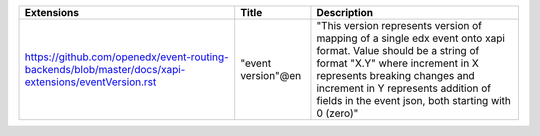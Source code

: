 +-----------------------------------------------------------------------------------------------------+--------------------+--------------------------------------------------------------------------------------------------------------------------------------------------------------------------------------------------------------------------------------------------------------------------------+
| Extensions                                                                                          | Title              | Description                                                                                                                                                                                                                                                                    |
+=====================================================================================================+====================+================================================================================================================================================================================================================================================================================+
| https://github.com/openedx/event-routing-backends/blob/master/docs/xapi-extensions/eventVersion.rst | "event version"@en | "This version represents version of mapping of a single edx event onto xapi format. Value should be a string of format "X.Y" where increment in X represents breaking changes and increment in Y represents addition of fields in the event json, both starting with 0 (zero)" |
+-----------------------------------------------------------------------------------------------------+--------------------+--------------------------------------------------------------------------------------------------------------------------------------------------------------------------------------------------------------------------------------------------------------------------------+

